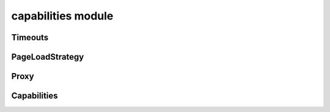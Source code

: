 capabilities module
===================

Timeouts
--------
.. js:autoclass:: Timeouts
  :members:

PageLoadStrategy
----------------
.. js:autoclass:: PageLoadStrategy
  :members:

Proxy
-----
.. js:autoclass:: Proxy
  :members:

Capabilities
------------
.. js:autoclass:: Capabilities
  :members:
